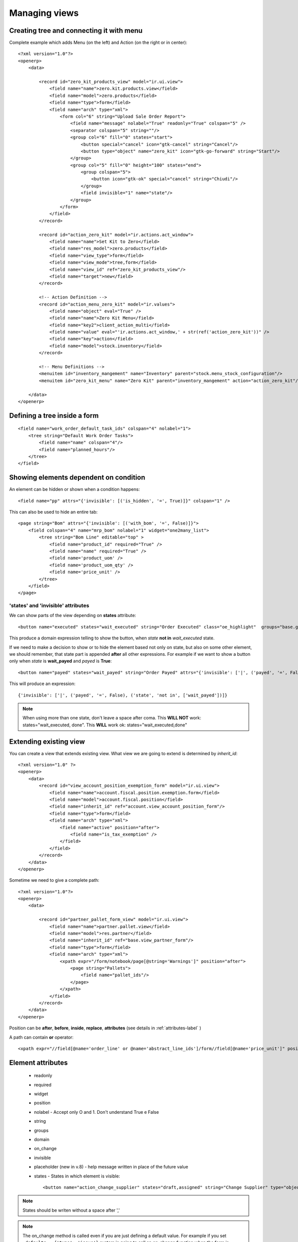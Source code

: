Managing views
**************

.. highlight:: xml


Creating tree and connecting it with menu
=========================================

Complete example which adds Menu (on the left) and Action (on the right or in center)::

    <?xml version="1.0"?>
    <openerp>
        <data>
        
            <record id="zero_kit_products_view" model="ir.ui.view">
                <field name="name">zero.kit.products.view</field>
                <field name="model">zero.products</field>
                <field name="type">form</field>
                <field name="arch" type="xml">
                    <form col="6" string="Upload Sale Order Report">
                        <field name="message" nolabel="True" readonly="True" colspan="5" />
                        <separator colspan="5" string=""/>
                        <group col="6" fill="0" states="start">
                            <button special="cancel" icon="gtk-cancel" string="Cancel"/>
                            <button type="object" name="zero_kit" icon="gtk-go-forward" string="Start"/>
                        </group>
                        <group col="5" fill="0" height="100" states="end">
                            <group colspan="5">
                                <button icon="gtk-ok" special="cancel" string="Chiudi"/>
                            </group>
                            <field invisible="1" name="state"/>
                        </group>
                    </form>
                </field>
            </record>

            <record id="action_zero_kit" model="ir.actions.act_window">
                <field name="name">Set Kit to Zero</field>
                <field name="res_model">zero.products</field>
                <field name="view_type">form</field>
                <field name="view_mode">tree,form</field>
                <field name="view_id" ref="zero_kit_products_view"/>
                <field name="target">new</field>
            </record>
            
            <!-- Action Definition -->
            <record id="action_menu_zero_kit" model="ir.values">
                <field name="object" eval="True" />
                <field name="name">Zero Kit Menu</field>
                <field name="key2">client_action_multi</field>
                <field name="value" eval="'ir.actions.act_window,' + str(ref('action_zero_kit'))" />
                <field name="key">action</field>
                <field name="model">stock.inventory</field>
            </record>

            <!-- Menu Definitions -->
            <menuitem id="inventory_mangement" name="Inventory" parent="stock.menu_stock_configuration"/>
            <menuitem id="zero_kit_menu" name="Zero Kit" parent="inventory_mangement" action="action_zero_kit"/>

        </data>
    </openerp>


Defining a tree inside a form
=============================

::

    <field name="work_order_default_task_ids" colspan="4" nolabel="1">
        <tree string="Default Work Order Tasks">
            <field name="name" colspan="4"/>
            <field name="planned_hours"/>
        </tree>
    </field>


Showing elements dependent on condition
=======================================

An element can be hidden or shown when a condition happens::

    <field name="pp" attrs="{'invisible': [('is_hidden', '=', True)]}" colspan="1" />

This can also be used to hide an entire tab::

    <page string="Bom" attrs="{'invisible': [('with_bom', '=', False)]}">
        <field colspan="4" name="mrp_bom" nolabel="1" widget="one2many_list"> 
            <tree string="Bom Line" editable="top" >
                <field name="product_id" required="True" />
                <field name="name" required="True" />    
                <field name='product_uom' />
                <field name='product_uom_qty' />
                <field name='price_unit' />
            </tree>
        </field>
    </page>


'states' and 'invisible' attributes
-----------------------------------

We can show parts of the view depending on **states** attribute::

    <button name="executed" states="wait_executed" string="Order Executed" class="oe_highlight"  groups="base.group_user"/>

This produce a domain expression telling to show the button, when *state* **not in** *wait_executed* state.

If we need to make a decision to show or to hide the element based not only on state, but also on some other element, we should remember, that state part is appended **after** all other expressions. For example if we want to show a button only when *state* is **wait_payed** and *payed* is **True**::

    <button name="payed" states="wait_payed" string="Order Payed" attrs="{'invisible': ['|', ('payed', '=', False)]}" class="oe_highlight"  groups="base.group_user"/>

This will produce an expression::

    {'invisible': ['|', ('payed', '=', False), ('state', 'not in', ['wait_payed'])]}

.. note:: When using more than one state, don't leave a space after coma. This **WILL NOT** work: states="wait_executed, done". This **WILL** work ok: states="wait_executed,done"

Extending existing view
=======================

You can create a view that extends existing view. What view we are going to extend is determined by `inherit_id`::
    
    <?xml version="1.0" ?>
    <openerp>
        <data>
            <record id="view_account_position_exemption_form" model="ir.ui.view">
                <field name="name">account.fiscal.position.exemption.form</field>
                <field name="model">account.fiscal.position</field>
                <field name="inherit_id" ref="account.view_account_position_form"/>
                <field name="type">form</field>
                <field name="arch" type="xml">
                    <field name="active" position="after">
                        <field name="is_tax_exemption" />
                    </field>
                </field>
            </record>
        </data>
    </openerp>

Sometime we need to give a complete path::

    <?xml version="1.0"?>
    <openerp>
        <data>
        
            <record id="partner_pallet_form_view" model="ir.ui.view">
                <field name="name">partner.pallet.view</field>
                <field name="model">res.partner</field>
                <field name="inherit_id" ref="base.view_partner_form"/>
                <field name="type">form</field>
                <field name="arch" type="xml">
                    <xpath expr="/form/notebook/page[@string='Warnings']" position="after">
                        <page string="Pallets">
                            <field name="pallet_ids"/>
                        </page>
                    </xpath>
                </field>
            </record>
        </data>
    </openerp>

Position can be **after**, **before**, **inside**, **replace**, **attributes** (see details in :ref:`attributes-label` )

A path can contain **or** operator::

    <xpath expr="//field[@name='order_line' or @name='abstract_line_ids']/form//field[@name='price_unit']" position="after">


Element attributes
==================

 - readonly
 - required
 - widget
 - position
 - nolabel - Accept only O and 1. Don't understand True e False
 - string
 - groups
 - domain
 - on_change
 - invisible
 - placeholder (new in v.8) - help message written in place of the future value
 - states - States in which element is visible::

    <button name="action_change_supplier" states="draft,assigned" string="Change Supplier" type="object"/>

.. note:: States should be writen without a space after ','
 
.. note:: The on_change method is called even if you are just defining a default value. For example if you set ``_defaults = {'type': 'issue'}`` system is going to call an on_change function when the form is loaded.


.. _attributes-label:

Changing element attributes
===========================

::

    <field name="product_id" position="attributes">
        <attribute name="required">True</attribute>
    </field>
    
    <field name="uom_id" position="attributes">
        <attribute name="readonly">True</attribute>
    </field>
    
    <field name="date" position="attributes">
        <attribute name="on_change">onchange_date(date)</attribute>
    </field>


Deleting *editable* attribute::

    <xpath expr="//tree[@string='Sales Order Lines']" position="attributes">
        <attribute name="editable" />
    </xpath>


Grouping elements
=================

Sometimes it can be usefull to group elements. In this case we hide all group of fields if `is_tax_esemption` is `False`::

    <?xml version="1.0" ?>
    <openerp>
        <data>
            <record id="view_account_position_exemption_form" model="ir.ui.view">
                <field name="name">account.fiscal.position.exemption.form</field>
                <field name="model">account.fiscal.position</field>
                <field name="inherit_id" ref="account.view_account_position_form"/>
                <field name="type">form</field>
                <field name="arch" type="xml">
                    <field name="active" position="after">
                        <field name="is_tax_exemption" />
                        <group attrs="{'invisible': [('is_tax_exemption', '=', False)]}">
                            <field name="partner_id" colspan="1" />
                            <field name="number" colspan="1" />
                            <field name="date" colspan="1" />
                            <field name="end_validity" colspan="1" />
                            <field name="amount" colspan="1" />
                        </group>
                    </field>
                </field>
            </record>
        </data>
    </openerp>


Showing info messages
=====================

.. highlight:: python

To write clickable on-screen message in the upper side of the view. Message will be connected to self._name model with id 'line_id'::
    
    log_id = self.log(cr, uid, line_id, message)
    
.. note:: There is a refreshing bug in version 6.0, so if the view is not reloaded new message will not apear.


From Odoo 8.0:
--------------
.. note:: needs confirmation that info message appears:

self.log is deprecated, use message_post instead::

    self.env[rule.model.model].browse(messages[0].res_id).message_post(
        body=_("Forced association of '{}' to this thread").format(subject)
    )


RedirectWarning(New API)
========================
.. highlight:: python

It is nice to have a possibility to help a user to find a place where settings are missing or wrong::

    if not result:
        model, action_id = self.pool['ir.model.data'].get_object_reference(cr, uid, 'account', 'action_account_period')
        msg = _('There is no period defined for this date: %s.\nPlease go to Configuration/Periods.') % dt
        raise openerp.exceptions.RedirectWarning(msg, action_id, _('Go to the configuration panel'))

.. highlight:: xml

::

    <record id="action_account_period" model="ir.actions.act_window">
        <field name="name">Periods</field>
        <field name="res_model">account.period</field>
        <field name="view_type">form</field>
        <field name="view_mode">tree,form</field>
        <field name="context">{'search_default_draft': 1}</field>
        <field name="help" type="html">
          <p class="oe_view_nocontent_create">
            Click to add a fiscal period.
          </p><p>
            An accounting period typically is a month or a quarter. It
            usually corresponds to the periods of the tax declaration.
          </p>
        </field>
    </record>
    <menuitem id="menu_action_account_period" action="action_account_period" parent="account.next_id_23"/>


Default filter
==============

.. highlight:: xml


To set the default filter, the filter should have *name* property. Then you need to pass proper value and value in context key in the action for this view in the form 'search_default_<filter name>':1::

    <filter icon="terp-dolar_ok!" string="Unreconciled" name="unreconciled" domain="[('reconcile_id','=',False)]" help="Unreconciled payments"/>
    
    
    <!-- Invoice Payments -->
    <record id="action_invoice_payments" model="ir.actions.act_window" >
        <field name="name">Payments</field>
        <field name="res_model">account.move.line</field>
        <field name="view_type">form</field>
        <field name="view_mode">tree,form</field>
        <field name="view_id" ref="view_payments_tree"/>
        <field name="search_view_id" ref="view_payments_filter"/>
        <field name="domain">['|','&amp;',('account_id.type','=','payable'),('debit','=',0),'&amp;',('account_id.type','=','receivable'),('credit','=',0)]</field>
        <field name="context">{'search_default_unreconciled':1}</field>
    </record>


.. Note:: '&' became '&amp;' in XML.


Pass a variable from parent to a child view
===========================================

In a parent view::

	<button name="%(action_crm_select_project_place)d"
            icon="terp-partner" type="action"
            string="Create"
            attrs="{'invisible':[('project_place_id','!=',False)]}" context="{'partner_id': partner_id}" />
            

.. highlight:: python

In a model definition::
    
    _columns = {
        'partner_id': fields.integer('Partner id'),
        'project_place_id': fields.many2one('project.place', 'Building', domain="[('partner_id', '=', partner_id)]"),
    }
    
    _defaults = {
        'partner_id': lambda self, cr, uid, context: context['partner_id'] if context and 'partner_id' in context else None
    }


.. highlight:: xml

In a child view::

    <field name="partner_id" invisible="True" />
    <field name="project_place_id" />


Reference parent variable
=========================

Use special *parent* word::

    <field name="duration" onchange="onchange_date(date_begin_rent, date_end_rent, product_id, parent.partner_shipping_id)" />


Working with search view
========================

::

    <record id="view_partner_task_filter" model="ir.ui.view">
        <field name="name">edios.partner.task.select</field>
        <field name="model">project.task</field>
        <field name="type">search</field>
        <field name="arch" type="xml">
            <search string="Search Activity Task">
                <group colspan="4" col="5">
                    <filter icon="terp-go-month"
                        string="30 Days"
                        name="day30"
                        help="Activity during next 30 days"
                        domain="[('date_start','&lt;=',(datetime.date.today()+relativedelta(days=30)).strftime('%%Y-%%m-%%d 00:00:00')),('date_start','&gt;=',(datetime.date.today()-relativedelta(days=1)).strftime('%%Y-%%m-%%d 00:00:00'))]"
                    />
                    <filter icon="terp-go-week"
                        string="7 Days"
                        name="day7"
                        help="Activity during next 7 days"
                        domain="[('date_start','&lt;=',(datetime.date.today()+relativedelta(days=7)).strftime('%%Y-%%m-%%d 00:00:00')),('date_start','&gt;=',(datetime.date.today()).strftime('%%Y-%%m-%%d 00:00:00'))]"
                    />
                    <filter icon="terp-go-week"
                        string="Last Week"
                        name="last_week"
                        help="Activity during last week"
                        domain="[('date_start','&lt;=',(datetime.date.today()-relativedelta(weeks=1,weekday=6)).strftime('%%Y-%%m-%%d 23:59:59')),('date_start','&gt;=',(datetime.date.today()-relativedelta(weeks=2,weekday=0)).strftime('%%Y-%%m-%%d 00:00:00'))]"
                    />
                    <filter icon="terp-go-week"
                        domain="[('date_start','&lt;=',(datetime.date.today()).strftime('%%Y-%%m-%%d 23:59:59')),('date_start','&gt;=',(datetime.date.today()).strftime('%%Y-%%m-%%d 00:00:00'))]" 
                        help="Activity for Today" 
                        name="today" 
                        string="Today"
                    />
                    <filter icon="terp-go-week"
                        string="This Week"
                        name="this_week"
                        help="Activity during this week"
                        domain="[('date_start','&lt;=',(datetime.date.today()-relativedelta(weekday=6)).strftime('%%Y-%%m-%%d 23:59:59')),('date_start','&gt;=',(datetime.date.today()-relativedelta(weeks=1,weekday=0)).strftime('%%Y-%%m-%%d 00:00:00'))]"
                    />
                    <filter icon="terp-go-week"
                        string="Next Week"
                        name="next_week"
                        help="Activity during next week"
                        domain="[('date_start','&lt;=',(datetime.date.today()+relativedelta(weeks=1,weekday=0)).strftime('%%Y-%%m-%%d 00:00:00')),('date_start','&gt;=',(datetime.date.today()+relativedelta(weeks=0,weekday=6)).strftime('%%Y-%%m-%%d 23:59:59'))]"
                    />
                    <separator orientation="vertical" colspan="5"/>

                    <filter icon="terp-go-week"
                        string="Full"
                        name="full"
                        domain="[('work_time','=','full')]"
                    />
                    <filter icon="terp-go-week"
                        string="First Half"
                        name="half"
                        domain="[('work_time','=','half')]"
                    />
                    <filter icon="terp-go-week"
                        string="Second Half"
                        name="second"
                        domain="[('work_time','=','second')]"
                    />
                    <separator orientation="vertical" colspan="5"/>
                    <filter icon="terp-document-new"
                        string="Draft"
                        name="draft"
                        domain="[('state','=','draft')]"
                    />
                    <filter icon="gtk-apply"
                        string="Assigned"
                        name="assigned"
                        domain="[('state','=','assigned')]"
                    />
                    <!--
                    <filter icon="gtk-cancel"
                        string="Cancelled"
                        name="cancelled"
                        domain="[('state','=','cancelled')]"
                    />
                    -->
                    <filter icon="terp-check"
                        string="Finished"
                        name="done"
                        domain="[('state','=','done')]"
                    />
                </group>
                <newline/>
                <group colspan="4" col="6">
                    <!--<field string="State" name="state" invisible="1"/>-->
                    <field name="name"/>
                    <field name="project_id" domain="[('is_activity','=',True)]" />
                    <field name="user_id" string="User" widget="selection" domain="[('active','=',True)]"/>
                    <field name="contractor_id" string="Contractor"/><newline/>
                    <!--<separator orientation="vertical"/>-->
                    <field name="partner_id"/>
                    <!--<field name="pos_id" context="{'search_view_ref': 'partner_pos_address.view_partner_pos_address_filter', 'form_view_ref': 'partner_pos_address.view_partner_pos_address_form', 'tree_view_ref': 'partner_pos_address.view_partner_pos_address_tree'}"/>-->
                    <field name="pos_id" context="{'search_view_ref': 'partner_pos_address.view_partner_pos_address_filter', 'form_view_ref': 'partner_pos_address.view_partner_pos_address_form'}"/>
                    
                    <field name="date_start" />
                    <field name="region_id" />
                    <!--<field name="week_nbr" />   -->
                    <field name="employee_category" string="Type of Activity" widget="selection"/>
                </group>
            </search>
        </field>
    </record>


Searching for date range
------------------------
.. highlight:: python

To give a possibility to search in a range of data we need to define dummy fields::

    transfer_date_from = fields.Date(compute=lambda *a, **k: {}, method=True, string="Transfer date from")
    transfer_date_to = fields.Date(compute=lambda *a, **k: {}, method=True, string="Transfer date to")

.. highlight:: xml

And then add this fields to the search view::

    <field name="transfer_date_from" filter_domain="[('transfer_date', '&gt;=', self)]" />
    <field name="transfer_date_to" filter_domain="[('transfer_date', '&lt;=', self)]" />


In Odoo 8.0 this adds two fields at the bottom of dropdown search menu:

.. image:: img/search_data_range.png

Buttons
=======

Buttons can call a function defined in code, trigger an action defined in workflow or trigger an action defined in a view. The **type** of a button determines what action should be executed.

A button that calls a function::
    
    <button name="reception_confirm" states="draft" string="Confirm Reception" type="object" icon="terp-camera_test"/>


A button that triggers an action defined in workflow::

    <button name="action_analyzing_end" states="analyzing" string="Finish Examination" icon="gtk-convert"/>


A button that triggers an action defined in a view::

    <button name="%(act_repair_set_origin)d" states="draft" string="Confirm Reception" type="action" icon="terp-camera_test"/>

.. note:: Pay attention to how **states** are defined. Spaces should not be used after a coma that separatres various states or you can get strange results.


Changing view on exit from action/wizard/function
=================================================
.. highlight:: python

The most frequent reason for changing a view is the necessity to show newly created record::

    view = self.env['ir.model.data'].get_object_reference('account', 'invoice_form')
    view_id = view and view[1] or False

    return {
        'type': 'ir.actions.act_window',
        'name': _('Customer Invoices'),
        'res_model': 'account.invoice',
        'view_type': 'form',
        'view_mode': 'form',
        'view_id': [view_id],
        'target': 'current',
        'res_id': invoice_id,
        'context': "{'type':'out_invoice'}",
    }

Target can be *current* or *new*.

*account* is a module name

*invoice_view* is a view id inside account module

.. note:: Odoo 8.0: it will work only if decorator is **@api.multi**. It will not work if function is decorated by **@api.one**.

.. highlight:: xml

.. note:: Odoo 8.0: If function is called from central top menu, the result should be assigned to **action** variable

::

    <record id="action_check_modules" model="ir.actions.server">
        <field name="name">Check Modules</field>
        <field name="model_id" ref="model_ir_module_module"/>
        <field name="state">code</field>
        <field name="code">
            if context.get('active_model') == 'ir.module.module':
                action = self.verify_modules(cr, uid, [], context=context)
        </field>
    </record>

    <record id="verify_modules" model="ir.values">
        <field name="key2" eval="'client_action_multi'"/>
        <field name="model" eval="'ir.module.module'"/>
        <field name="name">Check Module Versions</field>
        <field name="value" eval="'ir.actions.server,{}'.format(action_check_modules)"/>
    </record>

.. note:: If *view_id* is not False, there should be only one **view_mode** (tree or form)

.. highlight:: python

At the end you should close the opened window::

    return {'type': 'ir.actions.act_window_close'}


Exit with url change
--------------------
::

    return {
         'type' : 'ir.actions.act_url',
         'url':   '/web/binary/saveas?model=ir.attachment&field=datas&filename_field=name&id=%s' % ( doc_id.id ),
         'target': 'self',
    }


Export a file
-------------
::

    @api.multi
    def create_distribution_list(self):
        file_data = StringIO()

        for sale_order in self.order_ids:
            file_data.write(sale_order.name + '\n')

        out = file_data.getvalue()
        wizard = self.env['wizard.distribution.list'].create({
            'state': 'end',
            'name': 'distribution_list_{}.txt'.format(self.name),
            'data': out.encode("base64")
        })

        view_rec = self.env['ir.model.data'].get_object_reference('broker', 'distribution_list_export_form')
        if view_rec:
            view_id = view_rec and view_rec[1] or False

        return {
            'type': 'ir.actions.act_window',
            'name': _('Download distribution list'),
            'res_model': 'wizard.distribution.list',
            'view_type': 'form',
            'view_mode': 'form',
            'view_id': [view_id],
            'target': 'new',
            'res_id': wizard.id,
        }

    class WizardDistributionList(models.TransientModel):
        _name = 'wizard.distribution.list'
        _description = "Create distribution list"

        name = fields.Char()
        data = fields.Binary('File', readonly=True)
        state = fields.Selection((
            ('import', 'import'),
            ('export', 'export'),
            ('end', 'end')
        ), 'state', required=True, translate=False, readonly=True, default='export')


.. highlight:: xml

And the view::

    <?xml version="1.0" encoding="UTF-8"?>
    <openerp>
        <data>

            <record id="distribution_list_export_form" model="ir.ui.view">
                <field name="name">wizard.distribution.list.form</field>
                <field name="model">wizard.distribution.list</field>
                <field name="arch" type="xml">
                    <form string="List export">
                        <group>
                            <group>
                                <field name="name" invisible="1"/>
                                <field name="data" filename="name"/>
                            </group>
                            <group>
                                <separator string="" colspan="4"/>
                                <separator string="" colspan="4"/>
                                <group>
                                </group>
                                <group>
                                    <button icon="gtk-ok" special="cancel" string="Close"/>
                                </group>
                            </group>
                        </group>

                    </form>
                </field>
            </record>

        </data>
    </openerp>


How to remove Create, Edit or Delete Button from form view
==========================================================
.. highlight:: xml

You can use ``create=false`` to disable create option, ``write=false`` to disable edit option and ``delete=false`` to disable delete option.

If you want to disable Create and Edit buttons from form view then use this::

    <form create="false" edit="false">
 
If you want to disable Create button from tree view then use this::

    <tree create="false">

.. note:: This works from version 7.0 on (not tested yet)

There is a module web_m2x_options: https://github.com/0k/web_m2x_options that adds funcionality to many2many and many2one fields.
To disable creation / edition of tags in many2many_tags widget pass options dictionary with either no_create or no_create_edit set.

Example::

    <field name='subscribers' options="{'no_create_edit':'1'}" widget='many2many_tags' />

Also to disable creation / edition of many2one field selection widget can be used::

    <field name="supplier_id" required="True" widget="selection" domain="[('id', 'in', supplier_ids[0][2])]"  attrs="{'readonly': [('state', 'not in', ('draft', ))]}" groups="profile_cse.cse_manager" />


    
Creating Views Dynamically in OpenERP
=====================================

http://aasimania.wordpress.com/2011/04/09/creating-views-dynamically/

Lemme first explain what I exactly mean by “Creating Views Dynamically”.
The views in OpenERP is done using .xml file. But there are scenarios where we do not know the exact layout of form or the total number of fields to be displayed. It varies with user’s choice. This is where Dynamic Views come into picture.

The function used to achieve dynamic view is fields_view_get() which can be inherited in any class. The signature of method is as follows-
def fields_view_get(self, cr, uid, view_id=None, view_type=’form’, context=None, toolbar=False, submenu=False)

.. highlight:: python

Example:
Assume my_school object which stores details of student as well as professors. Now, while displaying the form we want the appropiate label to be displayed. In its simplest form, the function will be like this::

    def fields_view_get(self, cr, uid, view_id=None, view_type='form', context=None, toolbar=False,submenu=False):
        result = super(my_school, self).fields_view_get(cr, uid, view_id, view_type, context, toolbar,submenu)
        school_obj = self.pool.get('my.school')
        active_id = context.get('active_id', False)
        label_value = "Student Information" if     school_obj.browse(cr,uid,active_id).is_student else "Professor Information"
        result['arch'] = '''<form string="Information">
        <separator string="%s" colspan="4" />
        <group colspan="4" col="2">
        <field name="name" />
        <field name="account_no" />
        </group>
        <group colspan="4" col="1">
        <button special="cancel" string="_Close" icon="gtk-cancel"/>
        </group>
        </form>'''% (label_value)
        return result

Now, this function can be used smartly to meet one’s requirement.
view_type attribute can be used to work on form or tree. If we need to work on tree, then::

    if view_type == ‘tree’:
        //Code goes here

If a portion of view needs to be modified, then we can do something like this::

    result['arch'] = result['arch'].replace('<page string="marks_placeholder">', "<page string="Marks"><field name="sub1" /><field name="sub2" /></page>")

<page string=”marks_placeholder”> will be written in original .xml view and then it can be replaced by appropiate fields in .py file.


get XML ID of the field
=======================

Some times you need to get XML ID of the field value, that you can see in log (in debug mode)::

    stock_journal_id = self.pool['ir.model.data'].get_object(cr, uid, 'stock', 'journal_reso4').id


New in version 7.0
==================

When you are using OpenERP v.7 you need to declare so in the <form string='Some Name' version='7.0'>, in order for the <header> or <footer> tags to work.


New Odoo 8.0 API
================

Field **state** is required inside **tree** (so it looks like it is required for any object)